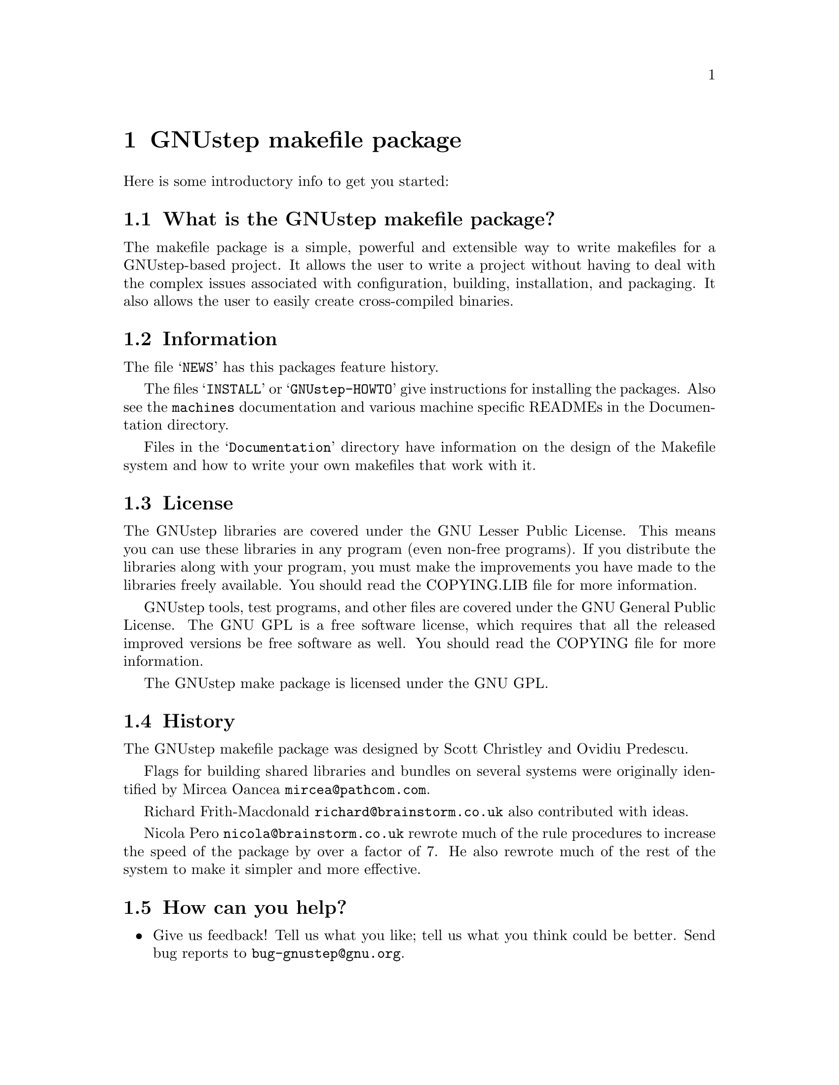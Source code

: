 @chapter GNUstep makefile package

Here is some introductory info to get you started:

@section What is the GNUstep makefile package?

The makefile package is a simple, powerful and extensible way to
write makefiles for a GNUstep-based project.  It allows the user to
write a project without having to deal with the complex issues
associated with configuration, building, installation, and packaging.
It also allows the user to easily create cross-compiled binaries.

@section Information

The file @samp{NEWS} has this packages feature history.

The files @samp{INSTALL} or @samp{GNUstep-HOWTO} 
give instructions for installing the packages. Also see the @file{machines}
documentation and various machine specific READMEs in the Documentation
directory.

Files in the @samp{Documentation} directory have information on the
design of the Makefile system and how to write your own makefiles that
work with it.

@section License

The GNUstep libraries are covered under the GNU Lesser Public License.
This means you can use these libraries in any program (even non-free
programs). If you distribute the libraries along with your program, 
you must make the improvements you have made
to the libraries freely available. You should read the COPYING.LIB file
for more information.

GNUstep tools, test programs, and other files are covered under the GNU
General Public License. The GNU GPL is a free software license, which
requires that all the released improved versions be free software as
well.  You should read the COPYING file for more information.

The GNUstep make package is licensed under the GNU GPL.

@section History

The GNUstep makefile package was designed by Scott Christley
and Ovidiu Predescu.

Flags for building shared libraries and bundles on several systems were
originally identified by Mircea Oancea @email{mircea@@pathcom.com}.

Richard Frith-Macdonald @email{richard@@brainstorm.co.uk} also
contributed with ideas.

Nicola Pero @email{nicola@@brainstorm.co.uk} rewrote much of the rule
procedures to increase the speed of the package by over a factor of 7.
He also rewrote much of the rest of the system to make it simpler and
more effective.

@section How can you help?

@itemize @bullet

@item
Give us feedback!  Tell us what you like; tell us what you think
could be better.  Send bug reports to @email{bug-gnustep@@gnu.org}.

@end itemize
